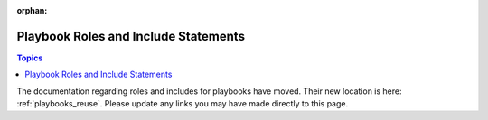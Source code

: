:orphan:

Playbook Roles and Include Statements
=====================================

.. contents:: Topics


The documentation regarding roles and includes for playbooks have moved. Their new location is here: :ref:`playbooks_reuse`. Please update any links you may have made directly to this page.

.. seealso::

   :ref:`ansible_galaxy`
       How to share roles on galaxy, role management
   :ref:`playbooks_intro`
       Review the basic Playbook language features
   :ref:`playbooks_reuse`
       Creating reusable Playbooks.


